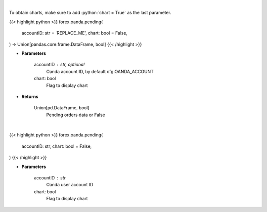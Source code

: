 .. role:: python(code)
    :language: python
    :class: highlight

|

To obtain charts, make sure to add :python:`chart = True` as the last parameter.

.. raw:: html

    <h3>
    > Getting data
    </h3>

{{< highlight python >}}
forex.oanda.pending(
    accountID: str = 'REPLACE_ME',
    chart: bool = False,
) -> Union[pandas.core.frame.DataFrame, bool]
{{< /highlight >}}

.. raw:: html

    <p>
    Request information on pending orders.
    </p>

* **Parameters**

    accountID : str, optional
        Oanda account ID, by default cfg.OANDA_ACCOUNT
    chart: bool
       Flag to display chart


* **Returns**

    Union[pd.DataFrame, bool]
        Pending orders data or False

|

.. raw:: html

    <h3>
    > Getting charts
    </h3>

{{< highlight python >}}
forex.oanda.pending(
    accountID: str,
    chart: bool = False,
)
{{< /highlight >}}

.. raw:: html

    <p>
    Get information about pending orders.
    </p>

* **Parameters**

    accountID : str
        Oanda user account ID
    chart: bool
       Flag to display chart

